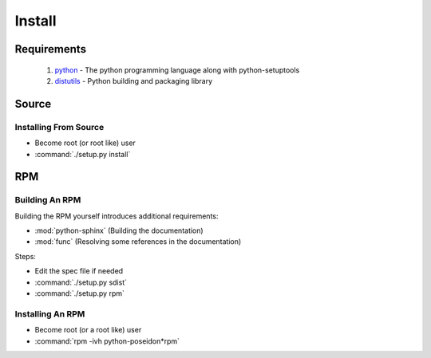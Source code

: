 Install
=======

Requirements
------------
 #. `python <http://www.python.org>`_ - The python programming language along with python-setuptools
 #. `distutils <http://docs.python.org/lib/module-distutils.html>`_ - Python building and packaging library

Source
------

Installing From Source
``````````````````````
- Become root (or root like) user
- :command:`./setup.py install`

RPM
---

Building An RPM
```````````````
Building the RPM yourself introduces additional requirements:

- :mod:`python-sphinx` (Building the documentation)
- :mod:`func` (Resolving some references in the documentation)


Steps:

* Edit the spec file if needed
* :command:`./setup.py sdist`
* :command:`./setup.py rpm`


Installing An RPM
`````````````````
- Become root (or a root like) user
- :command:`rpm -ivh python-poseidon*rpm`
